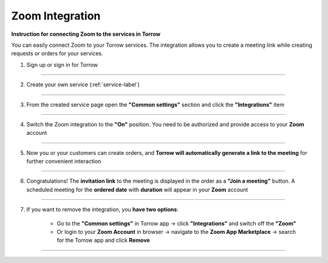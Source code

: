 ====================
Zoom Integration
====================


**Instruction for connecting Zoom to the services in Torrow**

You can easily connect Zoom to your Torrow services.
The integration allows you to create a meeting link while creating requests or orders for your services.

1. Sign up or sign in for Torrow

------------------------------

2. Create your own service (:ref:`service-label`)

   .. |точка| image:: media/Menu24.png
      :width: 21
      :alt: alternative text

------------------------------

3. From the created service page open the **"Common settings"** section and click the **"Integrations"** item

.. figure:: media/zoom/integration-setting.png
   :scale: 50 %
   :alt: alternate text
   :align: center

------------------------------

4. Switch the Zoom integration to the **"On"** position. You need to be authorized and provide access to your **Zoom** account

.. figure:: media/zoom/integration-zoom.png
   :scale: 50 %
   :alt: alternate text
   :align: center

------------------------------

5. Now you or your customers can create orders, and **Torrow will automatically generate a link to the meeting** for further convenient interaction

.. figure:: media/zoom/integration-order.png
   :scale: 50 %
   :alt: alternate text
   :align: center

------------------------------

6. Congratulations! The **invitation link** to the meeting is displayed in the order as a **"Join a meeting"** button. A scheduled meeting for the **ordered date** with **duration** will appear in your **Zoom** account

.. figure:: media/zoom/integration-meeting-link.png
   :scale: 50 %
   :alt: alternate text
   :align: center

------------------------------

7. If you want to remove the integration, you **have two options**:

    * Go to the **"Common settings"** in Torrow app -> click **"Integrations"** and switch off the **"Zoom"**
    * Or login to your **Zoom Account** in browser -> navigate to the **Zoom App Marketplace** -> search for the Torrow app and click **Remove**

------------------------------

.. raw:: html
   
   <torrow-widget
      id="torrow-widget"
      url="https://web.torrow.net/app/tabs/tab-search/service;id=103edf7f8c4affcce3a659502c23a?closeButtonHidden=true&tabBarHidden=true"
      modal="right"
      modal-active="false"
      show-widget-button="true"
      button-text="Заявка эксперту"
      modal-width="550px"
      button-style = "rectangle"
      button-size = "60"
      button-y = "top"
   ></torrow-widget>
   <script src="https://cdn.jsdelivr.net/gh/torrowtechnologies/torrow-widget@1/dist/torrow-widget.min.js" defer></script>

.. raw:: html

   <script src="https://code.jivo.ru/widget/m8kFjF91Tn" async></script>